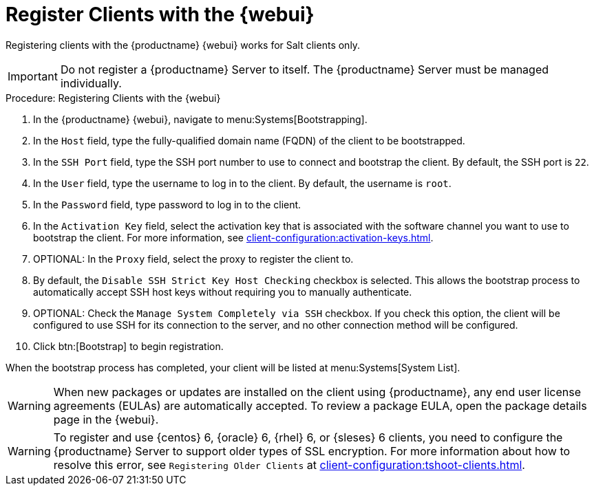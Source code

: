 [[registering.clients.webui]]
= Register Clients with the {webui}

Registering clients with the {productname} {webui} works for Salt clients
only.


[IMPORTANT]
====
Do not register a {productname} Server to itself.  The {productname} Server
must be managed individually.
====



.Procedure: Registering Clients with the {webui}

. In the {productname} {webui}, navigate to menu:Systems[Bootstrapping].
. In the [guimenu]``Host`` field, type the fully-qualified domain name (FQDN)
  of the client to be bootstrapped.
. In the [guimenu]``SSH Port`` field, type the SSH port number to use to
  connect and bootstrap the client.  By default, the SSH port is
  [systemitem]``22``.
. In the [guimenu]``User`` field, type the username to log in to the client.
  By default, the username is [systemitem]``root``.
. In the [guimenu]``Password`` field, type password to log in to the client.
. In the [guimenu]``Activation Key`` field, select the activation key that is
  associated with the software channel you want to use to bootstrap the
  client.  For more information, see
  xref:client-configuration:activation-keys.adoc[].
. OPTIONAL: In the [guimenu]``Proxy`` field, select the proxy to register the
  client to.
. By default, the [guimenu]``Disable SSH Strict Key Host Checking`` checkbox
  is selected.  This allows the bootstrap process to automatically accept SSH
  host keys without requiring you to manually authenticate.
. OPTIONAL: Check the [guimenu]``Manage System Completely via SSH`` checkbox.
  If you check this option, the client will be configured to use SSH for its
  connection to the server, and no other connection method will be configured.
. Click btn:[Bootstrap] to begin registration.

When the bootstrap process has completed, your client will be listed at
menu:Systems[System List].


[WARNING]
====
When new packages or updates are installed on the client using
{productname}, any end user license agreements (EULAs) are automatically
accepted.  To review a package EULA, open the package details page in the
{webui}.
====


[WARNING]
====
To register and use {centos}{nbsp}6, {oracle}{nbsp}6, {rhel}{nbsp}6, or
{sleses}{nbsp}6 clients, you need to configure the {productname} Server to
support older types of SSL encryption.  For more information about how to
resolve this error, see ``Registering Older Clients`` at
xref:client-configuration:tshoot-clients.adoc[].
====
